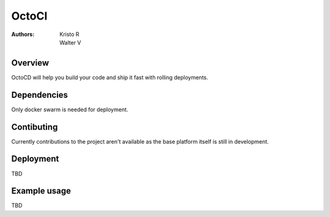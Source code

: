 OctoCI
======

:Authors:
    Kristo R,
    Walter V

Overview
########

OctoCD will help you build your code and ship it fast with rolling deployments.

Dependencies
############

Only docker swarm is needed for deployment.

Contibuting
###########

Currently contributions to the project aren't available as the base platform itself is still in development.

Deployment
##########

TBD

Example usage
#############

TBD
